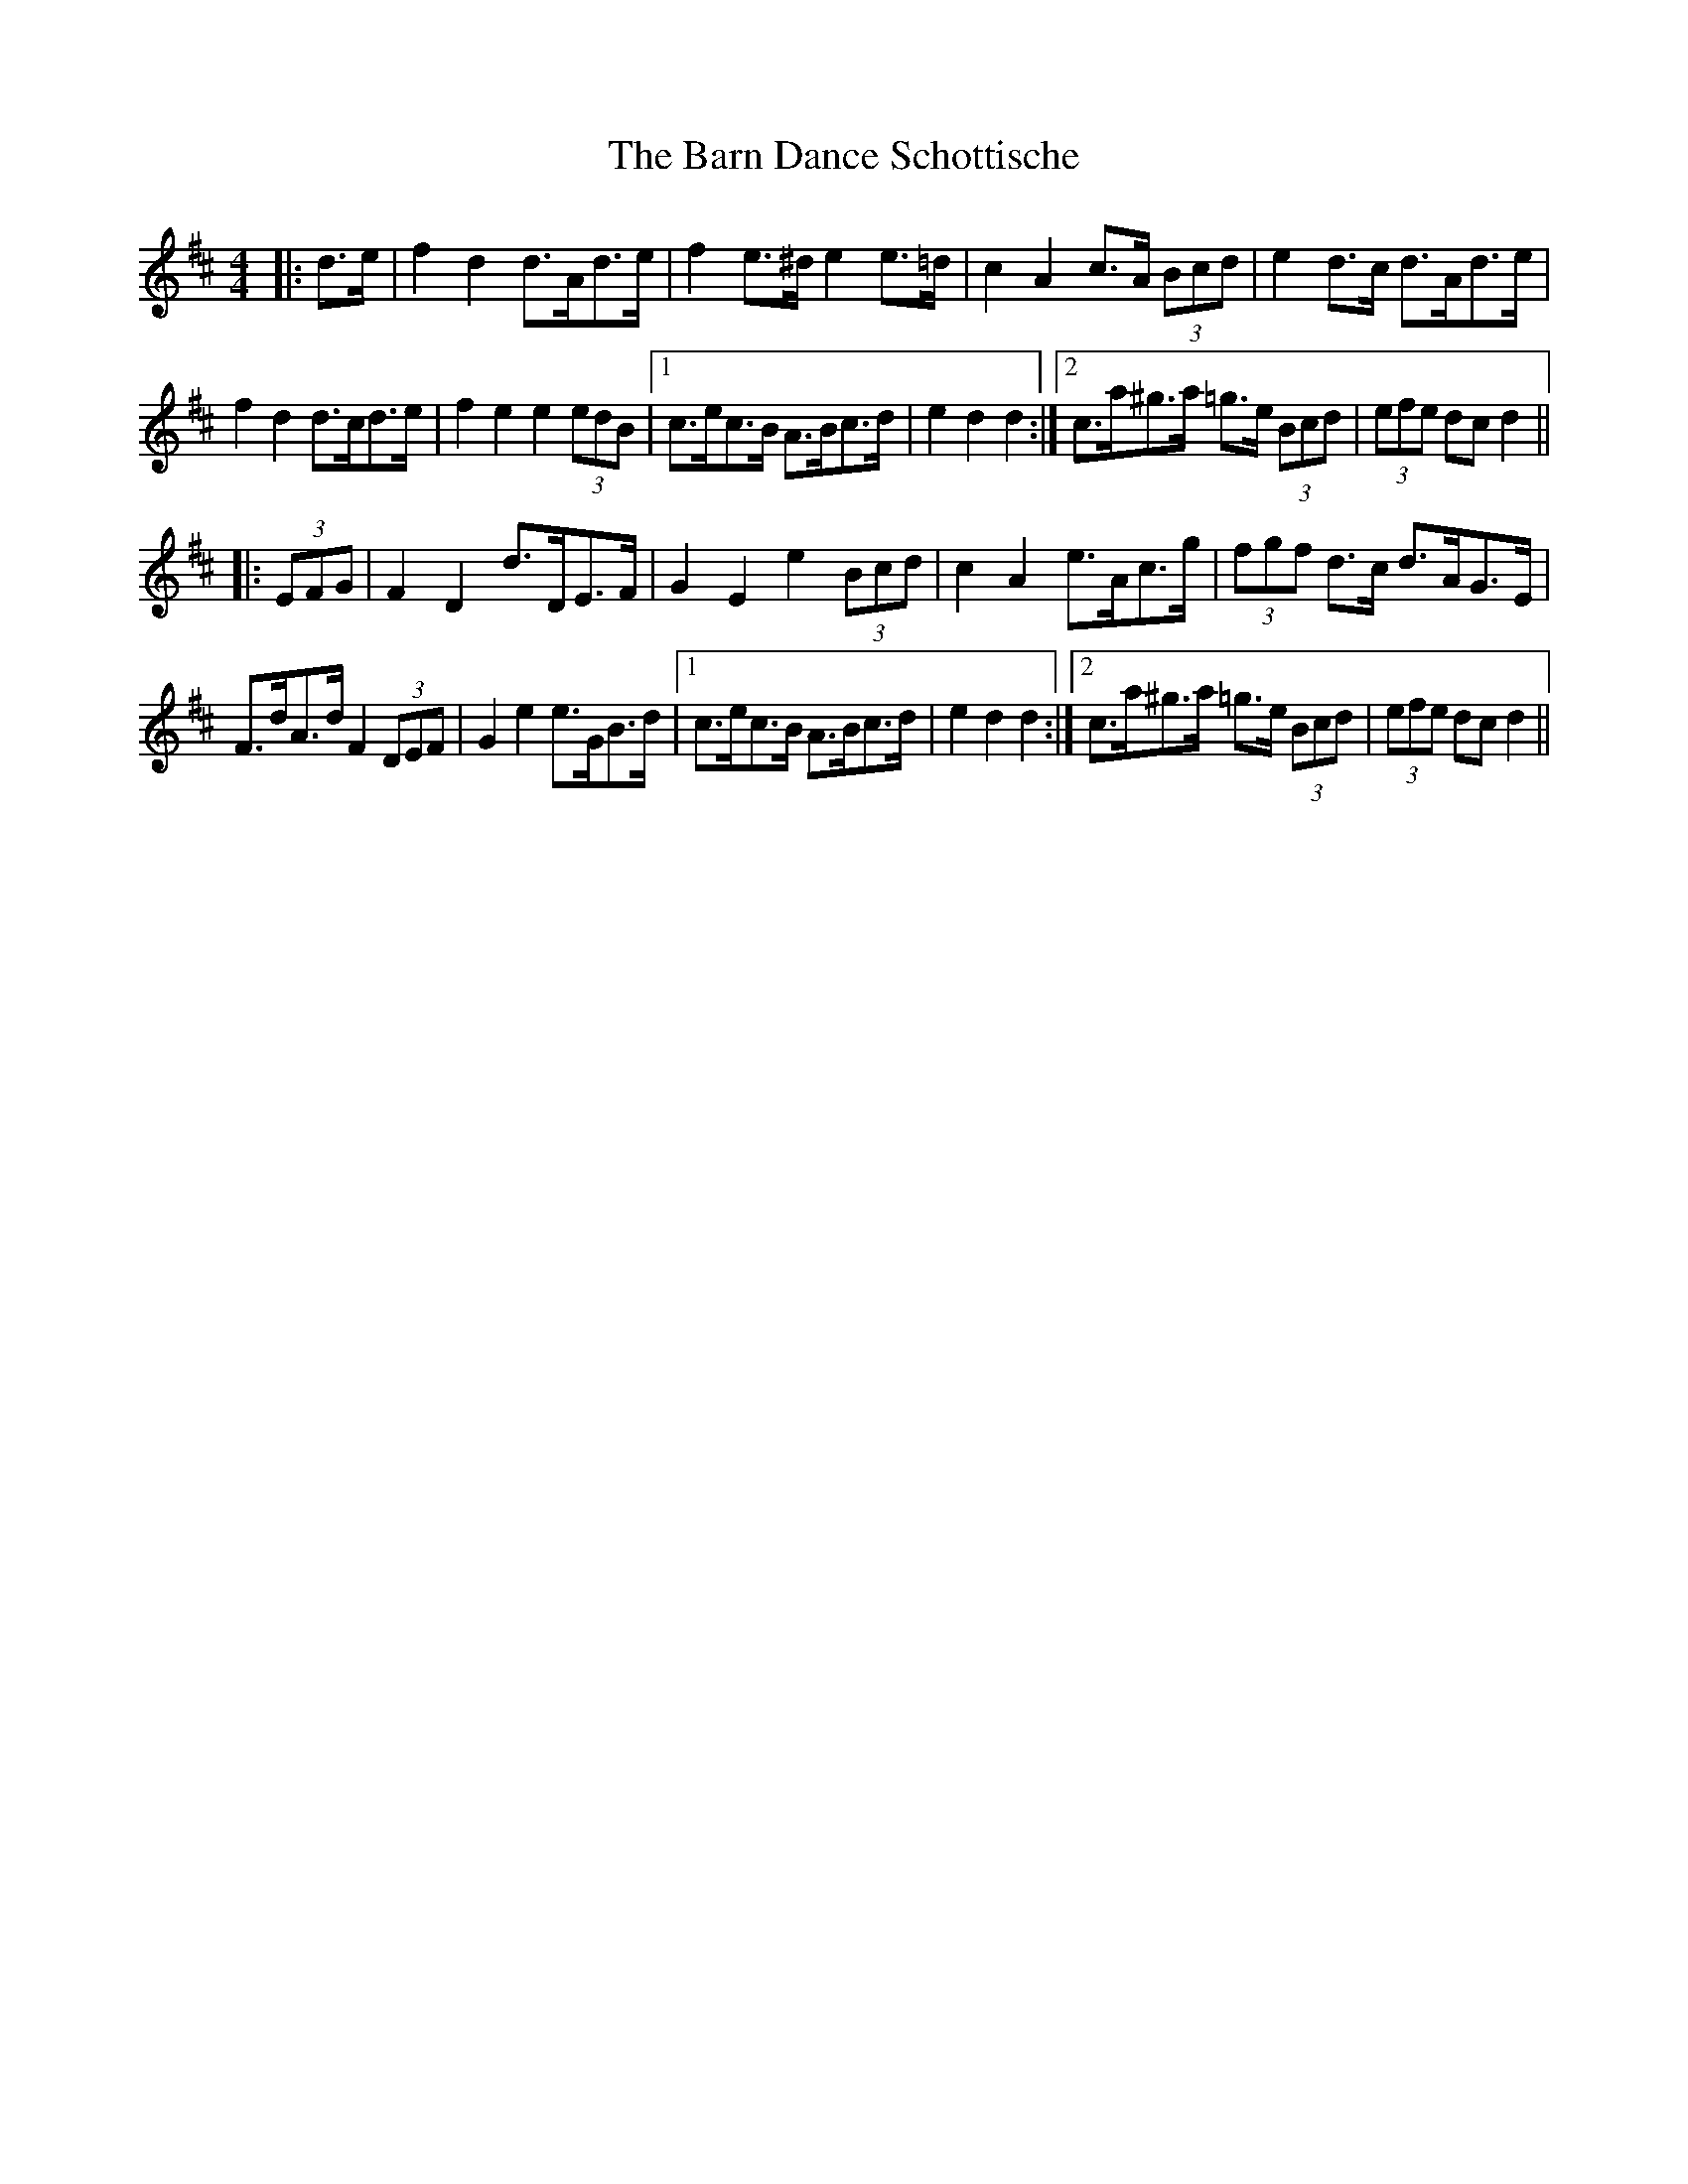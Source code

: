 X: 2873
T: Barn Dance Schottische, The
R: barndance
M: 4/4
K: Dmajor
|:d>e|f2 d2 d>Ad>e|f2 e>^d e2 e>=d|c2 A2 c>A (3Bcd|e2 d>c d>Ad>e|
f2 d2 d>cd>e|f2 e2 e2 (3edB|1 c>ec>B A>Bc>d|e2 d2 d2:|2 c>a^g>a =g>e (3Bcd|(3efe dc d2||
|:(3EFG|F2 D2 d>DE>F|G2 E2 e2 (3Bcd|c2 A2 e>Ac>g|(3fgf d>c d>AG>E|
F>dA>d F2 (3DEF|G2 e2 e>GB>d|1 c>ec>B A>Bc>d|e2 d2 d2:|2 c>a^g>a =g>e (3Bcd|(3efe dc d2||

